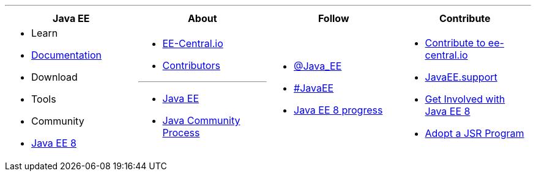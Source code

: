 '''

****

[cols="1a,1a,1a,1a", options="header"]
|===
| Java EE | About | Follow | Contribute

|
- Learn
- link:documentation.adoc[Documentation]
- Download
- Tools
- Community
- link:javaee8.adoc[Java EE 8]

|
- link:mission.adoc[EE-Central.io]
- link:../contributors[Contributors]

'''

- https://oracle.com/javaee[Java EE]
- https://jcp.org[Java Community Process]

|
- https://twitter.com/Java_EE[@Java_EE]
- https://twitter.com/search?q=%23javaee&src=typd[#JavaEE]
- link:javaee8-progress.adoc[Java EE 8 progress]

|
- link:contribute.adoc[Contribute to ee-central.io]
- http://javaee.support/contribute/[JavaEE.support]
- https://glassfish.java.net/adoptajsr/[Get Involved with Java EE 8]
- http://adoptajsr.org/[Adopt a JSR Program]

|===

****
